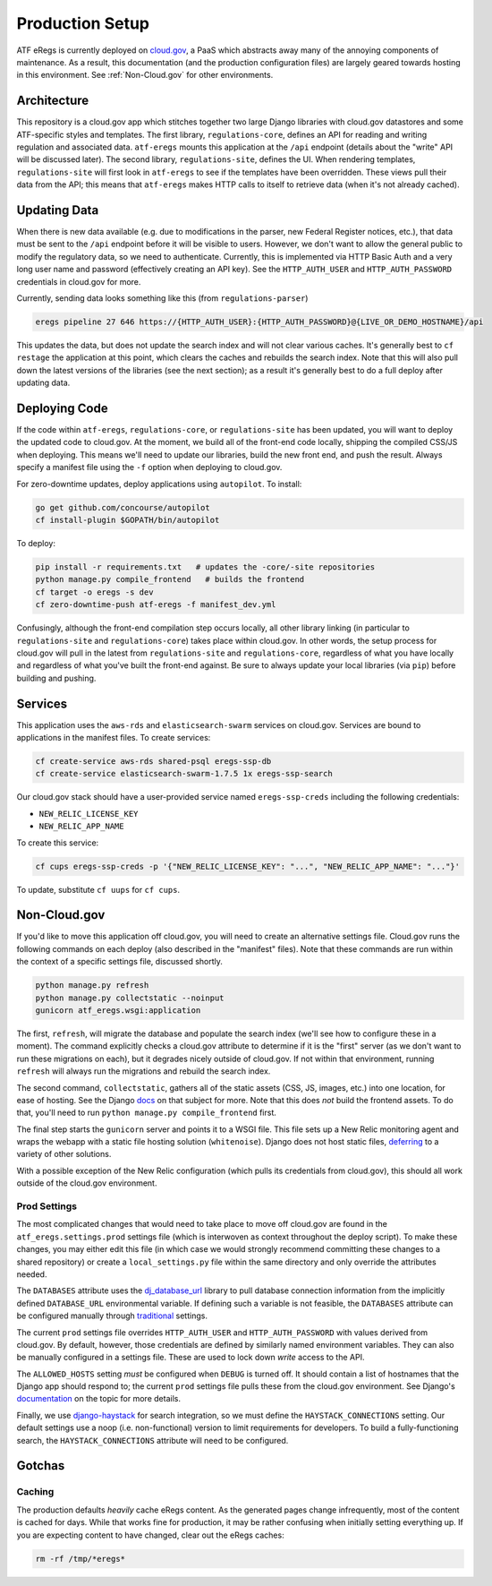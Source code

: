 ================
Production Setup
================

ATF eRegs is currently deployed on `cloud.gov <https://cloud.gov>`_, a PaaS
which abstracts away many of the annoying components of maintenance. As a
result, this documentation (and the production configuration files) are
largely geared towards hosting in this environment. See :ref:`Non-Cloud.gov`
for other environments.

Architecture
============
.. image:: architecture.png
  :alt: General Architecture (described below)

This repository is a cloud.gov app which stitches together two large Django
libraries with cloud.gov datastores and some ATF-specific styles and
templates. The first library, ``regulations-core``, defines an API for reading
and writing regulation and associated data. ``atf-eregs`` mounts this
application at the ``/api`` endpoint (details about the "write" API will be
discussed later). The second library, ``regulations-site``, defines the UI.
When rendering templates, ``regulations-site`` will first look in
``atf-eregs`` to see if the templates have been overridden. These views pull
their data from the API; this means that ``atf-eregs`` makes HTTP calls to
itself to retrieve data (when it's not already cached).

Updating Data
=============
.. image:: updating-data.png
  :alt: Deploying New Data Schematic (described below)

When there is new data available (e.g. due to modifications in the parser, new
Federal Register notices, etc.), that data must be sent to the ``/api``
endpoint before it will be visible to users. However, we don't want to allow
the general public to modify the regulatory data, so we need to authenticate.
Currently, this is implemented via HTTP Basic Auth and a very long user name
and password (effectively creating an API key). See the ``HTTP_AUTH_USER`` and
``HTTP_AUTH_PASSWORD`` credentials in cloud.gov for more.

Currently, sending data looks something like this (from ``regulations-parser``)

.. code-block:: bash

  eregs pipeline 27 646 https://{HTTP_AUTH_USER}:{HTTP_AUTH_PASSWORD}@{LIVE_OR_DEMO_HOSTNAME}/api

This updates the data, but does not update the search index and will not clear
various caches. It's generally best to ``cf restage`` the application at this
point, which clears the caches and rebuilds the search index. Note that this
will also pull down the latest versions of the libraries (see the next
section); as a result it's generally best to do a full deploy after updating
data.

Deploying Code
==============
If the code within ``atf-eregs``, ``regulations-core``, or
``regulations-site`` has been updated, you will want to deploy the updated
code to cloud.gov. At the moment, we build all of the front-end code locally,
shipping the compiled CSS/JS when deploying. This means we'll need to update
our libraries, build the new front end, and push the result. Always specify a
manifest file using the ``-f`` option when deploying to cloud.gov.

For zero-downtime updates, deploy applications using ``autopilot``. To install:

.. code-block:: bash

  go get github.com/concourse/autopilot
  cf install-plugin $GOPATH/bin/autopilot

To deploy:

.. code-block:: bash

  pip install -r requirements.txt   # updates the -core/-site repositories
  python manage.py compile_frontend   # builds the frontend
  cf target -o eregs -s dev
  cf zero-downtime-push atf-eregs -f manifest_dev.yml

Confusingly, although the front-end compilation step occurs locally, all other
library linking (in particular to ``regulations-site`` and
``regulations-core``) takes place within cloud.gov. In other words, the setup
process for cloud.gov will pull in the latest from ``regulations-site`` and
``regulations-core``, regardless of what you have locally and regardless of
what you've built the front-end against. Be sure to always update your local
libraries (via ``pip``) before building and pushing.

Services
========

This application uses the ``aws-rds`` and ``elasticsearch-swarm`` services on
cloud.gov. Services are bound to applications in the manifest files. To create
services:

.. code-block:: bash

  cf create-service aws-rds shared-psql eregs-ssp-db
  cf create-service elasticsearch-swarm-1.7.5 1x eregs-ssp-search

Our cloud.gov stack should have a user-provided service named
``eregs-ssp-creds`` including the following credentials:

* ``NEW_RELIC_LICENSE_KEY``
* ``NEW_RELIC_APP_NAME``

To create this service:

.. code-block:: bash

  cf cups eregs-ssp-creds -p '{"NEW_RELIC_LICENSE_KEY": "...", "NEW_RELIC_APP_NAME": "..."}'

To update, substitute ``cf uups`` for ``cf cups``.

.. _non-cloud.gov:

Non-Cloud.gov
=============

If you'd like to move this application off cloud.gov, you will need to
create an alternative settings file. Cloud.gov runs the following commands on
each deploy (also described in the "manifest" files). Note that these commands
are run within the context of a specific settings file, discussed shortly.

.. code-block:: bash

  python manage.py refresh
  python manage.py collectstatic --noinput
  gunicorn atf_eregs.wsgi:application

The first, ``refresh``, will migrate the database and populate the search
index (we'll see how to configure these in a moment). The command explicitly
checks a cloud.gov attribute to determine if it is the "first" server (as we
don't want to run these migrations on each), but it degrades nicely outside of
cloud.gov. If not within that environment, running ``refresh`` will always run
the migrations and rebuild the search index.

The second command, ``collectstatic``, gathers all of the static assets (CSS,
JS, images, etc.) into one location, for ease of hosting. See the Django
`docs <https://docs.djangoproject.com/en/1.9/ref/contrib/staticfiles/>`_
on that subject for more. Note that this does `not` build the frontend assets.
To do that, you'll need to run ``python manage.py compile_frontend`` first.

The final step starts the ``gunicorn`` server and points it to a WSGI file.
This file sets up a New Relic monitoring agent and wraps the webapp with a
static file hosting solution (``whitenoise``). Django does not host static
files,
`deferring <https://docs.djangoproject.com/en/1.9/howto/static-files/>`_ to a
variety of other solutions.

With a possible exception of the New Relic configuration (which pulls its
credentials from cloud.gov), this should all work outside of the cloud.gov
environment.

Prod Settings
-------------

The most complicated changes that would need to take place to move off
cloud.gov are found in the ``atf_eregs.settings.prod`` settings file (which is
interwoven as context throughout the deploy script). To make these changes,
you may either edit this file (in which case we would strongly recommend
committing these changes to a shared repository) or create a
``local_settings.py`` file within the same directory and only override the
attributes needed.


The ``DATABASES`` attribute uses the
`dj_database_url <https://github.com/kennethreitz/dj-database-url>`_ library
to pull database connection information from the implicitly defined
``DATABASE_URL`` environmental variable. If defining such a variable is not
feasible, the ``DATABASES`` attribute can be configured manually through
`traditional <https://docs.djangoproject.com/en/1.9/ref/databases/>`_
settings.

The current ``prod`` settings file overrides ``HTTP_AUTH_USER`` and
``HTTP_AUTH_PASSWORD`` with values derived from cloud.gov. By default,
however, those credentials are defined by similarly named environment
variables. They can also be manually configured in a settings file. These are
used to lock down `write` access to the API.

The ``ALLOWED_HOSTS`` setting `must` be configured when ``DEBUG`` is turned
off. It should contain a list of hostnames that the Django app should respond
to; the current ``prod`` settings file pulls these from the cloud.gov
environment. See Django's
`documentation <https://docs.djangoproject.com/en/1.9/ref/settings/#allowed-hosts>`_
on the topic for more details.

Finally, we use `django-haystack <http://haystacksearch.org/>`_ for search
integration, so we must define the ``HAYSTACK_CONNECTIONS`` setting. Our
default settings use a noop (i.e. non-functional) version to limit
requirements for developers. To build a fully-functioning search, the
``HAYSTACK_CONNECTIONS`` attribute will need to be configured.

Gotchas
=======

Caching
-------
The production defaults `heavily` cache eRegs content. As the generated pages
change infrequently, most of the content is cached for days. While that works
fine for production, it may be rather confusing when initially setting
everything up. If you are expecting content to have changed, clear out the
eRegs caches:

.. code-block:: bash

  rm -rf /tmp/*eregs*
